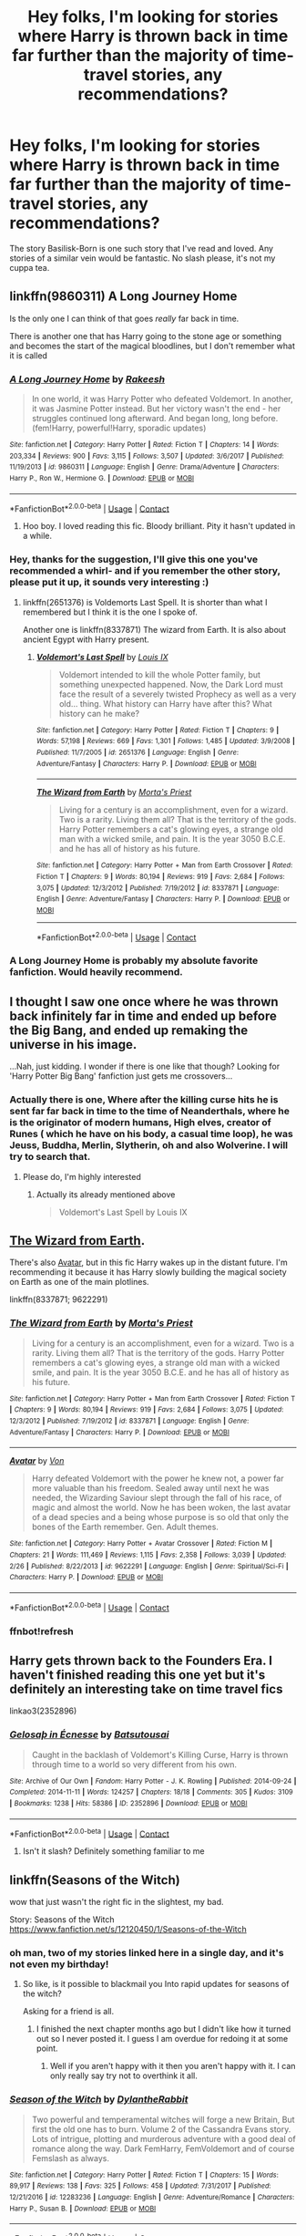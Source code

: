 #+TITLE: Hey folks, I'm looking for stories where Harry is thrown back in time far further than the majority of time-travel stories, any recommendations?

* Hey folks, I'm looking for stories where Harry is thrown back in time far further than the majority of time-travel stories, any recommendations?
:PROPERTIES:
:Author: FirstHomosapien
:Score: 12
:DateUnix: 1523275015.0
:DateShort: 2018-Apr-09
:FlairText: Request
:END:
The story Basilisk-Born is one such story that I've read and loved. Any stories of a similar vein would be fantastic. No slash please, it's not my cuppa tea.


** linkffn(9860311) A Long Journey Home

Is the only one I can think of that goes /really/ far back in time.

There is another one that has Harry going to the stone age or something and becomes the start of the magical bloodlines, but I don't remember what it is called
:PROPERTIES:
:Author: afferoos
:Score: 10
:DateUnix: 1523276342.0
:DateShort: 2018-Apr-09
:END:

*** [[https://www.fanfiction.net/s/9860311/1/][*/A Long Journey Home/*]] by [[https://www.fanfiction.net/u/236698/Rakeesh][/Rakeesh/]]

#+begin_quote
  In one world, it was Harry Potter who defeated Voldemort. In another, it was Jasmine Potter instead. But her victory wasn't the end - her struggles continued long afterward. And began long, long before. (fem!Harry, powerful!Harry, sporadic updates)
#+end_quote

^{/Site/:} ^{fanfiction.net} ^{*|*} ^{/Category/:} ^{Harry} ^{Potter} ^{*|*} ^{/Rated/:} ^{Fiction} ^{T} ^{*|*} ^{/Chapters/:} ^{14} ^{*|*} ^{/Words/:} ^{203,334} ^{*|*} ^{/Reviews/:} ^{900} ^{*|*} ^{/Favs/:} ^{3,115} ^{*|*} ^{/Follows/:} ^{3,507} ^{*|*} ^{/Updated/:} ^{3/6/2017} ^{*|*} ^{/Published/:} ^{11/19/2013} ^{*|*} ^{/id/:} ^{9860311} ^{*|*} ^{/Language/:} ^{English} ^{*|*} ^{/Genre/:} ^{Drama/Adventure} ^{*|*} ^{/Characters/:} ^{Harry} ^{P.,} ^{Ron} ^{W.,} ^{Hermione} ^{G.} ^{*|*} ^{/Download/:} ^{[[http://www.ff2ebook.com/old/ffn-bot/index.php?id=9860311&source=ff&filetype=epub][EPUB]]} ^{or} ^{[[http://www.ff2ebook.com/old/ffn-bot/index.php?id=9860311&source=ff&filetype=mobi][MOBI]]}

--------------

*FanfictionBot*^{2.0.0-beta} | [[https://github.com/tusing/reddit-ffn-bot/wiki/Usage][Usage]] | [[https://www.reddit.com/message/compose?to=tusing][Contact]]
:PROPERTIES:
:Author: FanfictionBot
:Score: 4
:DateUnix: 1523276401.0
:DateShort: 2018-Apr-09
:END:

**** Hoo boy. I loved reading this fic. Bloody brilliant. Pity it hasn't updated in a while.
:PROPERTIES:
:Author: AgitatedDog
:Score: 1
:DateUnix: 1523433429.0
:DateShort: 2018-Apr-11
:END:


*** Hey, thanks for the suggestion, I'll give this one you've recommended a whirl- and if you remember the other story, please put it up, it sounds very interesting :)
:PROPERTIES:
:Author: FirstHomosapien
:Score: 1
:DateUnix: 1523280119.0
:DateShort: 2018-Apr-09
:END:

**** linkffn(2651376) is Voldemorts Last Spell. It is shorter than what I remembered but I think it is the one I spoke of.

Another one is linkffn(8337871) The wizard from Earth. It is also about ancient Egypt with Harry present.
:PROPERTIES:
:Author: afferoos
:Score: 8
:DateUnix: 1523283033.0
:DateShort: 2018-Apr-09
:END:

***** [[https://www.fanfiction.net/s/2651376/1/][*/Voldemort's Last Spell/*]] by [[https://www.fanfiction.net/u/682104/Louis-IX][/Louis IX/]]

#+begin_quote
  Voldemort intended to kill the whole Potter family, but something unexpected happened. Now, the Dark Lord must face the result of a severely twisted Prophecy as well as a very old... thing. What history can Harry have after this? What history can he make?
#+end_quote

^{/Site/:} ^{fanfiction.net} ^{*|*} ^{/Category/:} ^{Harry} ^{Potter} ^{*|*} ^{/Rated/:} ^{Fiction} ^{T} ^{*|*} ^{/Chapters/:} ^{9} ^{*|*} ^{/Words/:} ^{57,198} ^{*|*} ^{/Reviews/:} ^{669} ^{*|*} ^{/Favs/:} ^{1,301} ^{*|*} ^{/Follows/:} ^{1,485} ^{*|*} ^{/Updated/:} ^{3/9/2008} ^{*|*} ^{/Published/:} ^{11/7/2005} ^{*|*} ^{/id/:} ^{2651376} ^{*|*} ^{/Language/:} ^{English} ^{*|*} ^{/Genre/:} ^{Adventure/Fantasy} ^{*|*} ^{/Characters/:} ^{Harry} ^{P.} ^{*|*} ^{/Download/:} ^{[[http://www.ff2ebook.com/old/ffn-bot/index.php?id=2651376&source=ff&filetype=epub][EPUB]]} ^{or} ^{[[http://www.ff2ebook.com/old/ffn-bot/index.php?id=2651376&source=ff&filetype=mobi][MOBI]]}

--------------

[[https://www.fanfiction.net/s/8337871/1/][*/The Wizard from Earth/*]] by [[https://www.fanfiction.net/u/2690239/Morta-s-Priest][/Morta's Priest/]]

#+begin_quote
  Living for a century is an accomplishment, even for a wizard. Two is a rarity. Living them all? That is the territory of the gods. Harry Potter remembers a cat's glowing eyes, a strange old man with a wicked smile, and pain. It is the year 3050 B.C.E. and he has all of history as his future.
#+end_quote

^{/Site/:} ^{fanfiction.net} ^{*|*} ^{/Category/:} ^{Harry} ^{Potter} ^{+} ^{Man} ^{from} ^{Earth} ^{Crossover} ^{*|*} ^{/Rated/:} ^{Fiction} ^{T} ^{*|*} ^{/Chapters/:} ^{9} ^{*|*} ^{/Words/:} ^{80,194} ^{*|*} ^{/Reviews/:} ^{919} ^{*|*} ^{/Favs/:} ^{2,684} ^{*|*} ^{/Follows/:} ^{3,075} ^{*|*} ^{/Updated/:} ^{12/3/2012} ^{*|*} ^{/Published/:} ^{7/19/2012} ^{*|*} ^{/id/:} ^{8337871} ^{*|*} ^{/Language/:} ^{English} ^{*|*} ^{/Genre/:} ^{Adventure/Fantasy} ^{*|*} ^{/Characters/:} ^{Harry} ^{P.} ^{*|*} ^{/Download/:} ^{[[http://www.ff2ebook.com/old/ffn-bot/index.php?id=8337871&source=ff&filetype=epub][EPUB]]} ^{or} ^{[[http://www.ff2ebook.com/old/ffn-bot/index.php?id=8337871&source=ff&filetype=mobi][MOBI]]}

--------------

*FanfictionBot*^{2.0.0-beta} | [[https://github.com/tusing/reddit-ffn-bot/wiki/Usage][Usage]] | [[https://www.reddit.com/message/compose?to=tusing][Contact]]
:PROPERTIES:
:Author: FanfictionBot
:Score: 1
:DateUnix: 1523283042.0
:DateShort: 2018-Apr-09
:END:


*** A Long Journey Home is probably my absolute favorite fanfiction. Would heavily recommend.
:PROPERTIES:
:Author: DoubleFried
:Score: 1
:DateUnix: 1523278388.0
:DateShort: 2018-Apr-09
:END:


** I thought I saw one once where he was thrown back infinitely far in time and ended up before the Big Bang, and ended up remaking the universe in his image.

...Nah, just kidding. I wonder if there is one like that though? Looking for 'Harry Potter Big Bang' fanfiction just gets me crossovers...
:PROPERTIES:
:Author: Avaday_Daydream
:Score: 2
:DateUnix: 1523276132.0
:DateShort: 2018-Apr-09
:END:

*** Actually there is one, Where after the killing curse hits he is sent far far back in time to the time of Neanderthals, where he is the originator of modern humans, High elves, creator of Runes ( which he have on his body, a casual time loop), he was Jeuss, Buddha, Merlin, Slytherin, oh and also Wolverine. I will try to search that.
:PROPERTIES:
:Author: kenchak
:Score: 4
:DateUnix: 1523289107.0
:DateShort: 2018-Apr-09
:END:

**** Please do, I'm highly interested
:PROPERTIES:
:Author: Sharedo
:Score: 1
:DateUnix: 1523364657.0
:DateShort: 2018-Apr-10
:END:

***** Actually its already mentioned above

#+begin_quote
  Voldemort's Last Spell by Louis IX
#+end_quote
:PROPERTIES:
:Author: kenchak
:Score: 1
:DateUnix: 1523369335.0
:DateShort: 2018-Apr-10
:END:


** [[https://www.fanfiction.net/s/8337871/1/The-Wizard-from-Earth][The Wizard from Earth]].

There's also [[https://www.fanfiction.net/s/9622291/1/Avatar][Avatar]], but in this fic Harry wakes up in the distant future. I'm recommending it because it has Harry slowly building the magical society on Earth as one of the main plotlines.

linkffn(8337871; 9622291)
:PROPERTIES:
:Score: 2
:DateUnix: 1523284302.0
:DateShort: 2018-Apr-09
:END:

*** [[https://www.fanfiction.net/s/8337871/1/][*/The Wizard from Earth/*]] by [[https://www.fanfiction.net/u/2690239/Morta-s-Priest][/Morta's Priest/]]

#+begin_quote
  Living for a century is an accomplishment, even for a wizard. Two is a rarity. Living them all? That is the territory of the gods. Harry Potter remembers a cat's glowing eyes, a strange old man with a wicked smile, and pain. It is the year 3050 B.C.E. and he has all of history as his future.
#+end_quote

^{/Site/:} ^{fanfiction.net} ^{*|*} ^{/Category/:} ^{Harry} ^{Potter} ^{+} ^{Man} ^{from} ^{Earth} ^{Crossover} ^{*|*} ^{/Rated/:} ^{Fiction} ^{T} ^{*|*} ^{/Chapters/:} ^{9} ^{*|*} ^{/Words/:} ^{80,194} ^{*|*} ^{/Reviews/:} ^{919} ^{*|*} ^{/Favs/:} ^{2,684} ^{*|*} ^{/Follows/:} ^{3,075} ^{*|*} ^{/Updated/:} ^{12/3/2012} ^{*|*} ^{/Published/:} ^{7/19/2012} ^{*|*} ^{/id/:} ^{8337871} ^{*|*} ^{/Language/:} ^{English} ^{*|*} ^{/Genre/:} ^{Adventure/Fantasy} ^{*|*} ^{/Characters/:} ^{Harry} ^{P.} ^{*|*} ^{/Download/:} ^{[[http://www.ff2ebook.com/old/ffn-bot/index.php?id=8337871&source=ff&filetype=epub][EPUB]]} ^{or} ^{[[http://www.ff2ebook.com/old/ffn-bot/index.php?id=8337871&source=ff&filetype=mobi][MOBI]]}

--------------

[[https://www.fanfiction.net/s/9622291/1/][*/Avatar/*]] by [[https://www.fanfiction.net/u/10091/Von][/Von/]]

#+begin_quote
  Harry defeated Voldemort with the power he knew not, a power far more valuable than his freedom. Sealed away until next he was needed, the Wizarding Saviour slept through the fall of his race, of magic and almost the world. Now he has been woken, the last avatar of a dead species and a being whose purpose is so old that only the bones of the Earth remember. Gen. Adult themes.
#+end_quote

^{/Site/:} ^{fanfiction.net} ^{*|*} ^{/Category/:} ^{Harry} ^{Potter} ^{+} ^{Avatar} ^{Crossover} ^{*|*} ^{/Rated/:} ^{Fiction} ^{M} ^{*|*} ^{/Chapters/:} ^{21} ^{*|*} ^{/Words/:} ^{111,469} ^{*|*} ^{/Reviews/:} ^{1,115} ^{*|*} ^{/Favs/:} ^{2,358} ^{*|*} ^{/Follows/:} ^{3,039} ^{*|*} ^{/Updated/:} ^{2/26} ^{*|*} ^{/Published/:} ^{8/22/2013} ^{*|*} ^{/id/:} ^{9622291} ^{*|*} ^{/Language/:} ^{English} ^{*|*} ^{/Genre/:} ^{Spiritual/Sci-Fi} ^{*|*} ^{/Characters/:} ^{Harry} ^{P.} ^{*|*} ^{/Download/:} ^{[[http://www.ff2ebook.com/old/ffn-bot/index.php?id=9622291&source=ff&filetype=epub][EPUB]]} ^{or} ^{[[http://www.ff2ebook.com/old/ffn-bot/index.php?id=9622291&source=ff&filetype=mobi][MOBI]]}

--------------

*FanfictionBot*^{2.0.0-beta} | [[https://github.com/tusing/reddit-ffn-bot/wiki/Usage][Usage]] | [[https://www.reddit.com/message/compose?to=tusing][Contact]]
:PROPERTIES:
:Author: FanfictionBot
:Score: 3
:DateUnix: 1523284391.0
:DateShort: 2018-Apr-09
:END:


*** ffnbot!refresh
:PROPERTIES:
:Score: 1
:DateUnix: 1523284377.0
:DateShort: 2018-Apr-09
:END:


** Harry gets thrown back to the Founders Era. I haven't finished reading this one yet but it's definitely an interesting take on time travel fics

linkao3(2352896)
:PROPERTIES:
:Author: KeeperoftheSeeds
:Score: 2
:DateUnix: 1523303267.0
:DateShort: 2018-Apr-10
:END:

*** [[https://archiveofourown.org/works/2352896][*/Gelosaþ in Écnesse/*]] by [[https://www.archiveofourown.org/users/Batsutousai/pseuds/Batsutousai][/Batsutousai/]]

#+begin_quote
  Caught in the backlash of Voldemort's Killing Curse, Harry is thrown through time to a world so very different from his own.
#+end_quote

^{/Site/:} ^{Archive} ^{of} ^{Our} ^{Own} ^{*|*} ^{/Fandom/:} ^{Harry} ^{Potter} ^{-} ^{J.} ^{K.} ^{Rowling} ^{*|*} ^{/Published/:} ^{2014-09-24} ^{*|*} ^{/Completed/:} ^{2014-11-11} ^{*|*} ^{/Words/:} ^{124257} ^{*|*} ^{/Chapters/:} ^{18/18} ^{*|*} ^{/Comments/:} ^{305} ^{*|*} ^{/Kudos/:} ^{3109} ^{*|*} ^{/Bookmarks/:} ^{1238} ^{*|*} ^{/Hits/:} ^{58386} ^{*|*} ^{/ID/:} ^{2352896} ^{*|*} ^{/Download/:} ^{[[https://archiveofourown.org/downloads/Ba/Batsutousai/2352896/Gelosath%20in%20Ecnesse.epub?updated_at=1509834917][EPUB]]} ^{or} ^{[[https://archiveofourown.org/downloads/Ba/Batsutousai/2352896/Gelosath%20in%20Ecnesse.mobi?updated_at=1509834917][MOBI]]}

--------------

*FanfictionBot*^{2.0.0-beta} | [[https://github.com/tusing/reddit-ffn-bot/wiki/Usage][Usage]] | [[https://www.reddit.com/message/compose?to=tusing][Contact]]
:PROPERTIES:
:Author: FanfictionBot
:Score: 3
:DateUnix: 1523303275.0
:DateShort: 2018-Apr-10
:END:

**** Isn't it slash? Definitely something familiar to me
:PROPERTIES:
:Author: Sharedo
:Score: 1
:DateUnix: 1523364729.0
:DateShort: 2018-Apr-10
:END:


** linkffn(Seasons of the Witch)

wow that just wasn't the right fic in the slightest, my bad.

Story: Seasons of the Witch [[https://www.fanfiction.net/s/12120450/1/Seasons-of-the-Witch]]
:PROPERTIES:
:Author: TurtlePig
:Score: 1
:DateUnix: 1523288863.0
:DateShort: 2018-Apr-09
:END:

*** oh man, two of my stories linked here in a single day, and it's not even my birthday!
:PROPERTIES:
:Author: Lord_Anarchy
:Score: 4
:DateUnix: 1523363834.0
:DateShort: 2018-Apr-10
:END:

**** So like, is it possible to blackmail you Into rapid updates for seasons of the witch?

Asking for a friend is all.
:PROPERTIES:
:Author: fuckyeahmoment
:Score: 1
:DateUnix: 1523395187.0
:DateShort: 2018-Apr-11
:END:

***** I finished the next chapter months ago but I didn't like how it turned out so I never posted it. I guess I am overdue for redoing it at some point.
:PROPERTIES:
:Author: Lord_Anarchy
:Score: 1
:DateUnix: 1523404162.0
:DateShort: 2018-Apr-11
:END:

****** Well if you aren't happy with it then you aren't happy with it. I can only really say try not to overthink it all.
:PROPERTIES:
:Author: fuckyeahmoment
:Score: 1
:DateUnix: 1523425840.0
:DateShort: 2018-Apr-11
:END:


*** [[https://www.fanfiction.net/s/12283236/1/][*/Season of the Witch/*]] by [[https://www.fanfiction.net/u/6664607/DylantheRabbit][/DylantheRabbit/]]

#+begin_quote
  Two powerful and temperamental witches will forge a new Britain, But first the old one has to burn. Volume 2 of the Cassandra Evans story. Lots of intrigue, plotting and murderous adventure with a good deal of romance along the way. Dark FemHarry, FemVoldemort and of course Femslash as always.
#+end_quote

^{/Site/:} ^{fanfiction.net} ^{*|*} ^{/Category/:} ^{Harry} ^{Potter} ^{*|*} ^{/Rated/:} ^{Fiction} ^{T} ^{*|*} ^{/Chapters/:} ^{15} ^{*|*} ^{/Words/:} ^{89,917} ^{*|*} ^{/Reviews/:} ^{138} ^{*|*} ^{/Favs/:} ^{325} ^{*|*} ^{/Follows/:} ^{458} ^{*|*} ^{/Updated/:} ^{7/31/2017} ^{*|*} ^{/Published/:} ^{12/21/2016} ^{*|*} ^{/id/:} ^{12283236} ^{*|*} ^{/Language/:} ^{English} ^{*|*} ^{/Genre/:} ^{Adventure/Romance} ^{*|*} ^{/Characters/:} ^{Harry} ^{P.,} ^{Susan} ^{B.} ^{*|*} ^{/Download/:} ^{[[http://www.ff2ebook.com/old/ffn-bot/index.php?id=12283236&source=ff&filetype=epub][EPUB]]} ^{or} ^{[[http://www.ff2ebook.com/old/ffn-bot/index.php?id=12283236&source=ff&filetype=mobi][MOBI]]}

--------------

*FanfictionBot*^{2.0.0-beta} | [[https://github.com/tusing/reddit-ffn-bot/wiki/Usage][Usage]] | [[https://www.reddit.com/message/compose?to=tusing][Contact]]
:PROPERTIES:
:Author: FanfictionBot
:Score: 1
:DateUnix: 1523288882.0
:DateShort: 2018-Apr-09
:END:


** Harry Potter and the Four Founders by Darth Marrs series. Harry is summoned( ressurected) into future. Crossover with Star Wars, Stargaze and Star Trek ( each is separate fic ).
:PROPERTIES:
:Author: Bakreni
:Score: 1
:DateUnix: 1523292640.0
:DateShort: 2018-Apr-09
:END:


** [deleted]
:PROPERTIES:
:Score: 1
:DateUnix: 1523333457.0
:DateShort: 2018-Apr-10
:END:

*** [[https://www.fanfiction.net/s/10709411/1/][*/Basilisk-born/*]] by [[https://www.fanfiction.net/u/4707996/Ebenbild][/Ebenbild/]]

#+begin_quote
  Fifth year: After the Dementor attack, Harry is not returning to Hogwarts -- is he? ! Instead of Harry, a snake moves into the lions' den. People won't know what hit them when Dumbledore's chess pawn Harry is lost in time... Manipulative Dumbledore, 'Slytherin!Harry', Time Travel!
#+end_quote

^{/Site/:} ^{fanfiction.net} ^{*|*} ^{/Category/:} ^{Harry} ^{Potter} ^{*|*} ^{/Rated/:} ^{Fiction} ^{T} ^{*|*} ^{/Chapters/:} ^{56} ^{*|*} ^{/Words/:} ^{409,379} ^{*|*} ^{/Reviews/:} ^{2,720} ^{*|*} ^{/Favs/:} ^{4,124} ^{*|*} ^{/Follows/:} ^{4,878} ^{*|*} ^{/Updated/:} ^{4/7} ^{*|*} ^{/Published/:} ^{9/22/2014} ^{*|*} ^{/id/:} ^{10709411} ^{*|*} ^{/Language/:} ^{English} ^{*|*} ^{/Genre/:} ^{Mystery/Adventure} ^{*|*} ^{/Characters/:} ^{Harry} ^{P.,} ^{Salazar} ^{S.} ^{*|*} ^{/Download/:} ^{[[http://www.ff2ebook.com/old/ffn-bot/index.php?id=10709411&source=ff&filetype=epub][EPUB]]} ^{or} ^{[[http://www.ff2ebook.com/old/ffn-bot/index.php?id=10709411&source=ff&filetype=mobi][MOBI]]}

--------------

*FanfictionBot*^{2.0.0-beta} | [[https://github.com/tusing/reddit-ffn-bot/wiki/Usage][Usage]] | [[https://www.reddit.com/message/compose?to=tusing][Contact]]
:PROPERTIES:
:Author: FanfictionBot
:Score: 2
:DateUnix: 1523333471.0
:DateShort: 2018-Apr-10
:END:


** Username checks out
:PROPERTIES:
:Author: acornmoose
:Score: 1
:DateUnix: 1523359357.0
:DateShort: 2018-Apr-10
:END:


** [deleted]
:PROPERTIES:
:Score: 1
:DateUnix: 1523380306.0
:DateShort: 2018-Apr-10
:END:

*** [[https://www.fanfiction.net/s/6331126/1/][*/Strangers at Drakeshaugh/*]] by [[https://www.fanfiction.net/u/2132422/Northumbrian][/Northumbrian/]]

#+begin_quote
  The locals in a sleepy corner of the Cheviot Hills are surprised to discover that they have new neighbours. Who are the strangers at Drakeshaugh? When James Potter meets Muggle Henry Charlton his mother Jacqui befriends the Potters, and her life changes.
#+end_quote

^{/Site/:} ^{fanfiction.net} ^{*|*} ^{/Category/:} ^{Harry} ^{Potter} ^{*|*} ^{/Rated/:} ^{Fiction} ^{T} ^{*|*} ^{/Chapters/:} ^{35} ^{*|*} ^{/Words/:} ^{165,325} ^{*|*} ^{/Reviews/:} ^{1,901} ^{*|*} ^{/Favs/:} ^{1,934} ^{*|*} ^{/Follows/:} ^{2,559} ^{*|*} ^{/Updated/:} ^{10/20/2017} ^{*|*} ^{/Published/:} ^{9/17/2010} ^{*|*} ^{/id/:} ^{6331126} ^{*|*} ^{/Language/:} ^{English} ^{*|*} ^{/Genre/:} ^{Mystery/Family} ^{*|*} ^{/Characters/:} ^{<Ginny} ^{W.,} ^{Harry} ^{P.>} ^{<Ron} ^{W.,} ^{Hermione} ^{G.>} ^{*|*} ^{/Download/:} ^{[[http://www.ff2ebook.com/old/ffn-bot/index.php?id=6331126&source=ff&filetype=epub][EPUB]]} ^{or} ^{[[http://www.ff2ebook.com/old/ffn-bot/index.php?id=6331126&source=ff&filetype=mobi][MOBI]]}

--------------

*FanfictionBot*^{2.0.0-beta} | [[https://github.com/tusing/reddit-ffn-bot/wiki/Usage][Usage]] | [[https://www.reddit.com/message/compose?to=tusing][Contact]]
:PROPERTIES:
:Author: FanfictionBot
:Score: 1
:DateUnix: 1523380311.0
:DateShort: 2018-Apr-10
:END:


*** Are you sure you wanted to link that here? It's a good story (if very slow in updating) but it doesn't have any time travel in that I recall.
:PROPERTIES:
:Author: Willowx
:Score: 1
:DateUnix: 1523437944.0
:DateShort: 2018-Apr-11
:END:

**** meant this one

linkffn(8550820)
:PROPERTIES:
:Author: openthekey
:Score: 1
:DateUnix: 1523511897.0
:DateShort: 2018-Apr-12
:END:

***** [[https://www.fanfiction.net/s/8550820/1/][*/Strange Visitors From Another Century/*]] by [[https://www.fanfiction.net/u/2740971/Izzyaro][/Izzyaro/]]

#+begin_quote
  The destruction of the time turners in the Department of Mysteries throws Harry, Ron and Hermione a thousand years into the past. There they meet the Founders of Hogwarts, who are not at all pleased about what has happened to their school. They decide that something must be done.
#+end_quote

^{/Site/:} ^{fanfiction.net} ^{*|*} ^{/Category/:} ^{Harry} ^{Potter} ^{*|*} ^{/Rated/:} ^{Fiction} ^{T} ^{*|*} ^{/Chapters/:} ^{24} ^{*|*} ^{/Words/:} ^{228,966} ^{*|*} ^{/Reviews/:} ^{2,257} ^{*|*} ^{/Favs/:} ^{4,400} ^{*|*} ^{/Follows/:} ^{5,408} ^{*|*} ^{/Updated/:} ^{4/3} ^{*|*} ^{/Published/:} ^{9/23/2012} ^{*|*} ^{/id/:} ^{8550820} ^{*|*} ^{/Language/:} ^{English} ^{*|*} ^{/Genre/:} ^{Friendship/Adventure} ^{*|*} ^{/Characters/:} ^{Harry} ^{P.,} ^{Ron} ^{W.,} ^{Hermione} ^{G.,} ^{Salazar} ^{S.} ^{*|*} ^{/Download/:} ^{[[http://www.ff2ebook.com/old/ffn-bot/index.php?id=8550820&source=ff&filetype=epub][EPUB]]} ^{or} ^{[[http://www.ff2ebook.com/old/ffn-bot/index.php?id=8550820&source=ff&filetype=mobi][MOBI]]}

--------------

*FanfictionBot*^{2.0.0-beta} | [[https://github.com/tusing/reddit-ffn-bot/wiki/Usage][Usage]] | [[https://www.reddit.com/message/compose?to=tusing][Contact]]
:PROPERTIES:
:Author: FanfictionBot
:Score: 1
:DateUnix: 1523511906.0
:DateShort: 2018-Apr-12
:END:


** Harry thrown to the time of the Crusades. linkffn(6486247)
:PROPERTIES:
:Author: orange_sponge
:Score: 1
:DateUnix: 1523696010.0
:DateShort: 2018-Apr-14
:END:

*** [[https://www.fanfiction.net/s/6486247/1/][*/Harry Potter and the Assassin's Creed/*]] by [[https://www.fanfiction.net/u/1123326/Grinning-Lizard][/Grinning Lizard/]]

#+begin_quote
  An object in the Dept of Mysteries sends Harry 800 years into the past... an adventure of Crusaders, Assassins, Warlocks and Conspiracy, because there's more to saving the world than killing a Dark Lord. HPxAC TimeTravel. Violent.
#+end_quote

^{/Site/:} ^{fanfiction.net} ^{*|*} ^{/Category/:} ^{Harry} ^{Potter} ^{+} ^{Assassin's} ^{Creed} ^{Crossover} ^{*|*} ^{/Rated/:} ^{Fiction} ^{M} ^{*|*} ^{/Chapters/:} ^{4} ^{*|*} ^{/Words/:} ^{49,105} ^{*|*} ^{/Reviews/:} ^{204} ^{*|*} ^{/Favs/:} ^{739} ^{*|*} ^{/Follows/:} ^{913} ^{*|*} ^{/Updated/:} ^{1/27/2011} ^{*|*} ^{/Published/:} ^{11/18/2010} ^{*|*} ^{/id/:} ^{6486247} ^{*|*} ^{/Language/:} ^{English} ^{*|*} ^{/Genre/:} ^{Adventure/Drama} ^{*|*} ^{/Characters/:} ^{Harry} ^{P.} ^{*|*} ^{/Download/:} ^{[[http://www.ff2ebook.com/old/ffn-bot/index.php?id=6486247&source=ff&filetype=epub][EPUB]]} ^{or} ^{[[http://www.ff2ebook.com/old/ffn-bot/index.php?id=6486247&source=ff&filetype=mobi][MOBI]]}

--------------

*FanfictionBot*^{2.0.0-beta} | [[https://github.com/tusing/reddit-ffn-bot/wiki/Usage][Usage]] | [[https://www.reddit.com/message/compose?to=tusing][Contact]]
:PROPERTIES:
:Author: FanfictionBot
:Score: 3
:DateUnix: 1523696022.0
:DateShort: 2018-Apr-14
:END:

